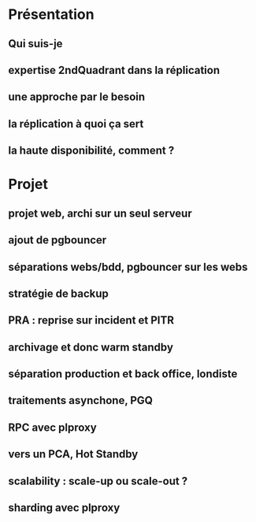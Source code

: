 * Présentation
** Qui suis-je
** expertise 2ndQuadrant dans la réplication
** une approche par le besoin
** la réplication à quoi ça sert
** la haute disponibilité, comment ?
* Projet
** projet web, archi sur un seul serveur
** ajout de pgbouncer
** séparations webs/bdd, pgbouncer sur les webs
** stratégie de backup
** PRA : reprise sur incident et PITR
** archivage et donc warm standby
** séparation production et back office, londiste
** traitements asynchone, PGQ
** RPC avec plproxy
** vers un PCA, Hot Standby
** scalability : scale-up ou scale-out ?
** sharding avec plproxy
* 
